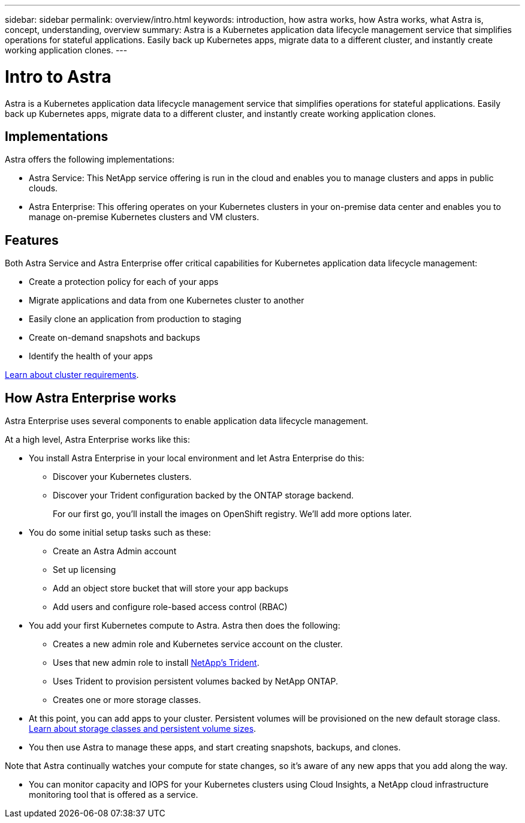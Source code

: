 ---
sidebar: sidebar
permalink: overview/intro.html
keywords: introduction, how astra works, how Astra works, what Astra is, concept, understanding, overview
summary: Astra is a Kubernetes application data lifecycle management service that simplifies operations for stateful applications. Easily back up Kubernetes apps, migrate data to a different cluster, and instantly create working application clones.
---

= Intro to Astra
:hardbreaks:
:icons: font
:imagesdir: ../media/overview/

Astra is a Kubernetes application data lifecycle management service that simplifies operations for stateful applications. Easily back up Kubernetes apps, migrate data to a different cluster, and instantly create working application clones.

== Implementations
Astra offers the following implementations:

* Astra Service: This NetApp service offering is run in the cloud and enables you to manage clusters and apps in public clouds.
* Astra Enterprise: This offering operates on your Kubernetes clusters in your on-premise data center and enables you to manage on-premise Kubernetes clusters and VM clusters.

== Features

Both Astra Service and Astra Enterprise offer critical capabilities for Kubernetes application data lifecycle management:

* Create a protection policy for each of your apps
* Migrate applications and data from one Kubernetes cluster to another
* Easily clone an application from production to staging
* Create on-demand snapshots and backups
* Identify the health of your apps


link:../concepts/requirements.html[Learn about cluster requirements].

== How Astra Enterprise works

Astra Enterprise uses several components to enable application data lifecycle management.

//The following image shows the relationship between each component:

At a high level, Astra Enterprise works like this:

* You install Astra Enterprise in your local environment and let Astra Enterprise do this:
** Discover your Kubernetes clusters.
** Discover your Trident configuration backed by the ONTAP storage backend.
+
For our first go, you'll install the images on OpenShift registry. We'll add more options later.

* You do some initial setup tasks such as these:
** Create an Astra Admin account
** Set up licensing
** Add an object store bucket that will store your app backups
** Add users and configure role-based access control (RBAC)

* You add your first Kubernetes compute to Astra. Astra then does the following:

** Creates a new admin role and Kubernetes service account on the cluster.

** Uses that new admin role to install https://netapp-trident.readthedocs.io/[NetApp's Trident^].

** Uses Trident to provision persistent volumes backed by NetApp ONTAP.

** Creates one or more storage classes.

* At this point, you can add apps to your cluster. Persistent volumes will be provisioned on the new default storage class. link:../learn/choose-class-and-size.html[Learn about storage classes and persistent volume sizes].

* You then use Astra to manage these apps, and start creating snapshots, backups, and clones.

Note that Astra continually watches your compute for state changes, so it's aware of any new apps that you add along the way.

* You can monitor capacity and IOPS for your Kubernetes clusters using Cloud Insights, a NetApp cloud infrastructure monitoring tool that is offered as a service.
